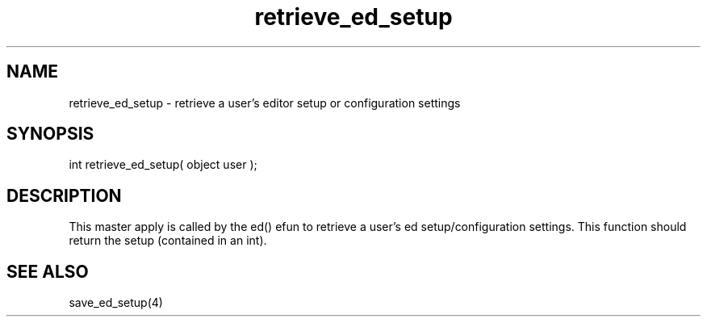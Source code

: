 .\"retrieve a user's editor setup or configuration settings
.TH retrieve_ed_setup 4 "5 Sep 1994" MudOS "Driver Applies"

.SH NAME
retrieve_ed_setup - retrieve a user's editor setup or configuration settings

.SH SYNOPSIS
int retrieve_ed_setup( object user );

.SH DESCRIPTION
This master apply is called by the ed() efun to retrieve
a user's ed setup/configuration settings.  This function
should return the setup (contained in an int).

.SH SEE ALSO
save_ed_setup(4)
